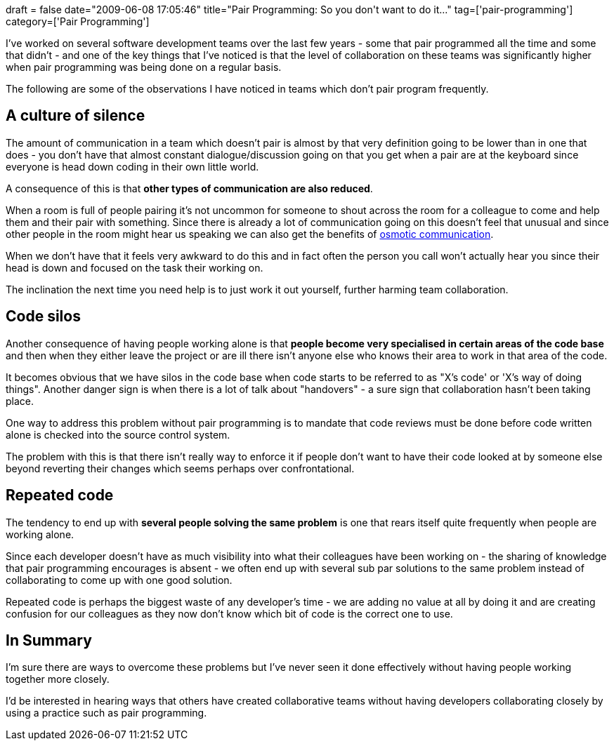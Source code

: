+++
draft = false
date="2009-06-08 17:05:46"
title="Pair Programming: So you don't want to do it..."
tag=['pair-programming']
category=['Pair Programming']
+++

I've worked on several software development teams over the last few years - some that pair programmed all the time and some that didn't - and one of the key things that I've noticed is that the level of collaboration on these teams was significantly higher when pair programming was being done on a regular basis.

The following are some of the observations I have noticed in teams which don't pair program frequently.

== A culture of silence

The amount of communication in a team which doesn't pair is almost by that very definition going to be lower than in one that does - you don't have that almost constant dialogue/discussion going on that you get when a pair are at the keyboard since everyone is head down coding in their own little world.

A consequence of this is that *other types of communication are also reduced*.

When a room is full of people pairing it's not uncommon for someone to shout across the room for a colleague to come and help them and their pair with something. Since there is already a lot of communication going on this doesn't feel that unusual and since other people in the room might hear us speaking we can also get the benefits of http://alistair.cockburn.us/Osmotic+communication[osmotic communication].

When we don't have that it feels very awkward to do this and in fact often the person you call won't actually hear you since their head is down and focused on the task their working on.

The inclination the next time you need help is to just work it out yourself, further harming team collaboration.

== Code silos

Another consequence of having people working alone is that *people become very specialised in certain areas of the code base* and then when they either leave the project or are ill there isn't anyone else who knows their area to work in that area of the code.

It becomes obvious that we have silos in the code base when code starts to be referred to as "X's code' or 'X's way of doing things". Another danger sign is when there is a lot of talk about "handovers" - a sure sign that collaboration hasn't been taking place.

One way to address this problem without pair programming is to mandate that code reviews must be done before code written alone is checked into the source control system.

The problem with this is that there isn't really way to enforce it if people don't want to have their code looked at by someone else beyond reverting their changes which seems perhaps over confrontational.

== Repeated code

The tendency to end up with *several people solving the same problem* is one that rears itself quite frequently when people are working alone.

Since each developer doesn't have as much visibility into what their colleagues have been working on - the sharing of knowledge that pair programming encourages is absent - we often end up with several sub par solutions to the same problem instead of collaborating to come up with one good solution.

Repeated code is perhaps the biggest waste of any developer's time - we are adding no value at all by doing it and are creating confusion for our colleagues as they now don't know which bit of code is the correct one to use.

== In Summary

I'm sure there are ways to overcome these problems but I've never seen it done effectively without having people working together more closely.

I'd be interested in hearing ways that others have created collaborative teams without having developers collaborating closely by using a practice such as pair programming.
